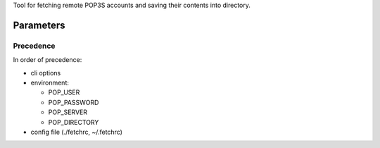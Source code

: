 Tool for fetching remote POP3S accounts and saving their
contents into directory.

Parameters
==========

Precedence
----------

In order of precedence:

* cli options
* environment:

  * POP_USER
  * POP_PASSWORD
  * POP_SERVER
  * POP_DIRECTORY

* config file (./fetchrc, ~/.fetchrc)

